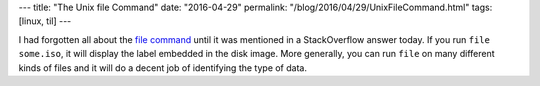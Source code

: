 ---
title: "The Unix file Command"
date: "2016-04-29"
permalink: "/blog/2016/04/29/UnixFileCommand.html"
tags: [linux, til]
---



I had forgotten all about the `file command`_
until it was mentioned in a StackOverflow answer today.
If you run ``file some.iso``, it will display the label embedded in the disk image.
More generally, you can run ``file`` on many different kinds of files
and it will do a decent job of identifying the type of data.

.. _file command:
    https://en.wikipedia.org/wiki/File_(command)

.. _permalink:
    /blog/2016/04/29/UnixFileCommand.html
